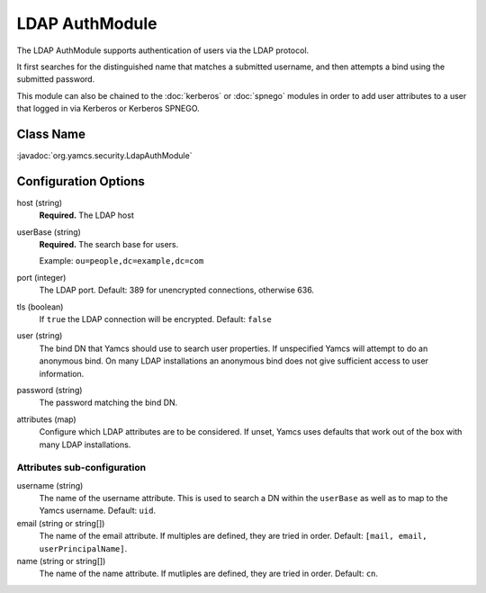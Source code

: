 LDAP AuthModule
===============

The LDAP AuthModule supports authentication of users via the LDAP protocol.

It first searches for the distinguished name that matches a submitted username, and then attempts a bind using the submitted password.

This module can also be chained to the :doc:`kerberos` or :doc:`spnego` modules in order to add user attributes to a user that logged in via Kerberos or Kerberos SPNEGO.

Class Name
----------

:javadoc:`org.yamcs.security.LdapAuthModule`


Configuration Options
---------------------

host (string)
    **Required.** The LDAP host

userBase (string)
    **Required.** The search base for users.
    
    Example: ``ou=people,dc=example,dc=com``

port (integer)
    The LDAP port. Default: 389 for unencrypted connections, otherwise 636.

tls (boolean)
    If ``true`` the LDAP connection will be encrypted. Default: ``false``

user (string)
    The bind DN that Yamcs should use to search user properties. If unspecified Yamcs will attempt to do an anonymous bind. On many LDAP installations an anonymous bind does not give sufficient access to user information.

password (string)
    The password matching the bind DN.

attributes (map)
    Configure which LDAP attributes are to be considered. If unset, Yamcs uses defaults that work out of the box with many LDAP installations.


Attributes sub-configuration
^^^^^^^^^^^^^^^^^^^^^^^^^^^^

username (string)
    The name of the username attribute. This is used to search a DN within the ``userBase`` as well as to map to the Yamcs username. Default: ``uid``.

email (string or string[])
    The name of the email attribute. If multiples are defined, they are tried in order. Default: ``[mail, email, userPrincipalName]``.

name (string or string[])
    The name of the name attribute. If mutliples are defined, they are tried in order. Default: ``cn``.
